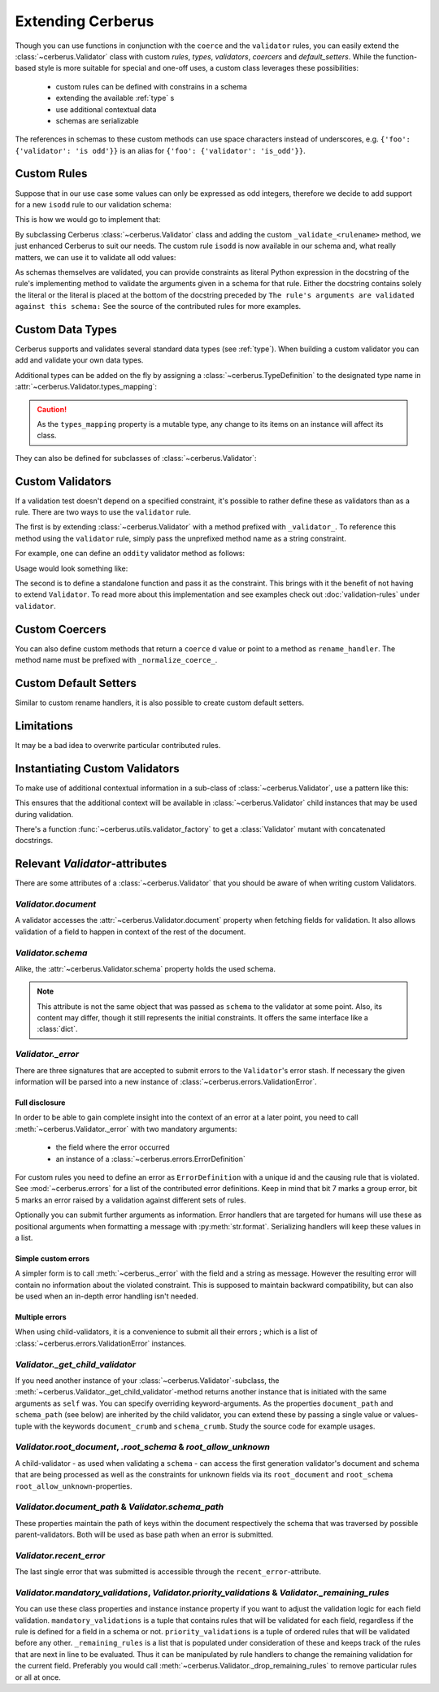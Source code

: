 Extending Cerberus
==================

Though you can use functions in conjunction with the ``coerce`` and the
``validator`` rules, you can easily extend the :class:`~cerberus.Validator`
class with custom `rules`, `types`, `validators`, `coercers` and
`default_setters`.
While the function-based style is more suitable for special and one-off uses,
a custom class leverages these possibilities:

    * custom rules can be defined with constrains in a schema
    * extending the available :ref:`type` s
    * use additional contextual data
    * schemas are serializable

The references in schemas to these custom methods can use space characters
instead of underscores, e.g. ``{'foo': {'validator': 'is odd'}}`` is an alias
for ``{'foo': {'validator': 'is_odd'}}``.


Custom Rules
------------
Suppose that in our use case some values can only be expressed as odd integers,
therefore we decide to add support for a new ``isodd`` rule to our validation
schema:

.. testcode::

    schema = {'amount': {'isodd': True, 'type': 'integer'}}

This is how we would go to implement that:

.. testcode::

    from cerberus import Validator

    class MyValidator(Validator):
        def _validate_isodd(self, isodd, field, value):
            """ Test the oddity of a value.

            The rule's arguments are validated against this schema:
            {'type': 'boolean'}
            """
            if isodd and not bool(value & 1):
                self._error(field, "Must be an odd number")

By subclassing Cerberus :class:`~cerberus.Validator` class and adding the custom
``_validate_<rulename>`` method, we just enhanced Cerberus to suit our needs.
The custom rule ``isodd`` is now available in our schema and, what really
matters, we can use it to validate all odd values:

.. doctest::

    >>> v = MyValidator(schema)
    >>> v.validate({'amount': 10})
    False
    >>> v.errors
    {'amount': ['Must be an odd number']}
    >>> v.validate({'amount': 9})
    True

As schemas themselves are validated, you can provide constraints as literal
Python expression in the docstring of the rule's implementing method to
validate the arguments given in a schema for that rule. Either the docstring
contains solely the literal or the literal is placed at the bottom of the
docstring preceded by
``The rule's arguments are validated against this schema:``
See the source of the contributed rules for more examples.


.. _new-types:

Custom Data Types
-----------------
Cerberus supports and validates several standard data types (see :ref:`type`).
When building a custom validator you can add and validate your own data types.

Additional types can be added on the fly by assigning a
:class:`~cerberus.TypeDefinition` to the designated type name in
:attr:`~cerberus.Validator.types_mapping`:

.. testcode::

    from decimal import Decimal

    decimal_type = cerberus.TypeDefinition('decimal', (Decimal,), ())

    Validator.types_mapping['decimal'] = decimal_type

.. caution::

    As the ``types_mapping`` property is a mutable type, any change to its
    items on an instance will affect its class.

They can also be defined for subclasses of :class:`~cerberus.Validator`:

.. testcode::

    from decimal import Decimal

    decimal_type = cerberus.TypeDefinition('decimal', (Decimal,), ())

    class CustomValidator(Validator):
        types_mapping = Validator.types_mapping.copy()
        types_mapping['decimal'] = decimal_type


.. versionadded:: 0.0.2

.. versionchanged:: 1.0
   The type validation logic changed, see :doc:`upgrading`.

.. versionchanged:: 1.2
   Added the :attr:`~cerberus.Validator.types_mapping` property and marked
   methods for testing types as deprecated.

Custom Validators
-----------------
If a validation test doesn't depend on a specified constraint, it's possible to
rather define these as validators than as a rule. There are two ways to use the
``validator`` rule. 

The first is by extending :class:`~cerberus.Validator` with a method prefixed
with ``_validator_``. To reference this method using the ``validator`` rule, 
simply pass the unprefixed method name as a string constraint.

For example, one can define an ``oddity`` validator method as follows:

.. testcode::

    class AValidator(Validator):
        def _validator_oddity(self, field, value):
            if not value & 1:
                self._error(field, "Must be an odd number")

Usage would look something like:

.. testcode::

    v = AValidator({'amount': {'type': 'integer', 'validator': 'oddity'}})

The second is to define a standalone function and pass it as the constraint.
This brings with it the benefit of not having to extend ``Validator``. To 
read more about this implementation and see examples check out 
:doc:`validation-rules` under ``validator``.

.. _custom-coercer:

Custom Coercers
---------------
You can also define custom methods that return a ``coerce`` d value or point to
a method as ``rename_handler``. The method name must be prefixed with
``_normalize_coerce_``.

.. testcode::

    class MyNormalizer(Validator):
        def __init__(self, multiplier, *args, **kwargs):
            super(MyNormalizer, self).__init__(*args, **kwargs)
            self.multiplier = multiplier

        def _normalize_coerce_multiply(self, value):
            return value * self.multiplier

.. doctest::

   >>> schema = {'foo': {'coerce': 'multiply'}}
   >>> document = {'foo': 2}
   >>> MyNormalizer(2).normalized(document, schema)
   {'foo': 4}


Custom Default Setters
----------------------
Similar to custom rename handlers, it is also possible to create custom default
setters.

.. testcode::

    from datetime import datetime

    class MyNormalizer(Validator):
        def _normalize_default_setter_utcnow(self, document):
            return datetime.utcnow()

.. doctest::

   >>> schema = {'creation_date': {'type': 'datetime', 'default_setter': 'utcnow'}}
   >>> MyNormalizer().normalized({}, schema)
   {'creation_date': datetime.datetime(...)}


Limitations
-----------
It may be a bad idea to overwrite particular contributed rules.


Instantiating Custom Validators
-------------------------------
To make use of additional contextual information in a sub-class of
:class:`~cerberus.Validator`, use a pattern like this:

.. testcode::

    class MyValidator(Validator):
        def __init__(self, *args, **kwargs):
            if 'additional_context' in kwargs:
                self.additional_context = kwargs['additional_context']
            super(MyValidator, self).__init__(*args, **kwargs)

        # alternatively define a property
        @property
        def additional_context(self):
            return self._config.get('additional_context', 'bar')

        def _validate_type_foo(self, field, value):
            make_use_of(self.additional_context)

This ensures that the additional context will be available in
:class:`~cerberus.Validator` child instances that may be used during
validation.

.. versionadded:: 0.9

There's a function :func:`~cerberus.utils.validator_factory` to get a
:class:`Validator` mutant with concatenated docstrings.

.. versionadded:: 1.0


Relevant `Validator`-attributes
-------------------------------
There are some attributes of a :class:`~cerberus.Validator` that you should be
aware of when writing custom Validators.

`Validator.document`
~~~~~~~~~~~~~~~~~~~~

A validator accesses the :attr:`~cerberus.Validator.document` property when
fetching fields for validation. It also allows validation of a field to happen
in context of the rest of the document.

.. versionadded:: 0.7.1

`Validator.schema`
~~~~~~~~~~~~~~~~~~

Alike, the :attr:`~cerberus.Validator.schema` property holds the used schema.

.. note::

    This attribute is not the same object that was passed as ``schema`` to the
    validator at some point. Also, its content may differ, though it still
    represents the initial constraints. It offers the same interface like a
    :class:`dict`.

`Validator._error`
~~~~~~~~~~~~~~~~~~

There are three signatures that are accepted to submit errors to the
``Validator``'s error stash. If necessary the given information will be parsed
into a new instance of :class:`~cerberus.errors.ValidationError`.

Full disclosure
...............
In order to be able to gain complete insight into the context of an error at a
later point, you need to call :meth:`~cerberus.Validator._error` with two
mandatory arguments:

  - the field where the error occurred
  - an instance of a :class:`~cerberus.errors.ErrorDefinition`

For custom rules you need to define an error as ``ErrorDefinition`` with a
unique id and the causing rule that is violated. See :mod:`~cerberus.errors`
for a list of the contributed error definitions. Keep in mind that bit 7 marks
a group error, bit 5 marks an error raised by a validation against different
sets of rules.

Optionally you can submit further arguments as information. Error handlers
that are targeted for humans will use these as positional arguments when
formatting a message with :py:meth:`str.format`. Serializing handlers will keep
these values in a list.

.. versionadded:: 1.0

Simple custom errors
....................
A simpler form is to call :meth:`~cerberus._error` with the field and a string
as message. However the resulting error will contain no information about the
violated constraint. This is supposed to maintain backward compatibility, but
can also be used when an in-depth error handling isn't needed.

Multiple errors
...............
When using child-validators, it is a convenience to submit all their errors
; which is a list of :class:`~cerberus.errors.ValidationError` instances.

.. versionadded:: 1.0

`Validator._get_child_validator`
~~~~~~~~~~~~~~~~~~~~~~~~~~~~~~~~

If you need another instance of your :class:`~cerberus.Validator`-subclass, the
:meth:`~cerberus.Validator._get_child_validator`-method returns another
instance that is initiated with the same arguments as ``self`` was. You can
specify overriding keyword-arguments.
As the properties ``document_path`` and ``schema_path`` (see below) are
inherited by the child validator, you can extend these by passing a single
value or values-tuple with the keywords ``document_crumb`` and
``schema_crumb``.
Study the source code for example usages.

.. versionadded:: 0.9

.. versionchanged:: 1.0
    Added ``document_crumb`` and ``schema_crumb`` as optional keyword-
    arguments.

`Validator.root_document`, `.root_schema` & `root_allow_unknown`
~~~~~~~~~~~~~~~~~~~~~~~~~~~~~~~~~~~~~~~~~~~~~~~~~~~~~~~~~~~~~~~~

A child-validator - as used when validating a ``schema`` - can access the first
generation validator's document and schema that are being processed as well as
the constraints for unknown fields via its ``root_document`` and ``root_schema``
``root_allow_unknown``-properties.

.. versionadded:: 1.0

`Validator.document_path` & `Validator.schema_path`
~~~~~~~~~~~~~~~~~~~~~~~~~~~~~~~~~~~~~~~~~~~~~~~~~~~

These properties maintain the path of keys within the document respectively the
schema that was traversed by possible parent-validators. Both will be used as
base path when an error is submitted.

.. versionadded:: 1.0

`Validator.recent_error`
~~~~~~~~~~~~~~~~~~~~~~~~

The last single error that was submitted is accessible through the
``recent_error``-attribute.

.. versionadded:: 1.0

`Validator.mandatory_validations`, `Validator.priority_validations` & `Validator._remaining_rules`
~~~~~~~~~~~~~~~~~~~~~~~~~~~~~~~~~~~~~~~~~~~~~~~~~~~~~~~~~~~~~~~~~~~~~~~~~~~~~~~~~~~~~~~~~~~~~~~~~~

You can use these class properties and instance instance property if you want
to adjust the validation logic for each field validation.
``mandatory_validations`` is a tuple that contains rules that will be validated
for each field, regardless if the rule is defined for a field in a schema or
not.
``priority_validations`` is a tuple of ordered rules that will be validated
before any other.
``_remaining_rules`` is a list that is populated under consideration of these
and keeps track of the rules that are next in line to be evaluated. Thus it can
be manipulated by rule handlers to change the remaining validation for the
current field.
Preferably you would call :meth:`~cerberus.Validator._drop_remaining_rules`
to remove particular rules or all at once.

.. versionadded:: 1.0

.. versionchanged:: 1.2
    Added ``_remaining_rules`` for extended leverage.
